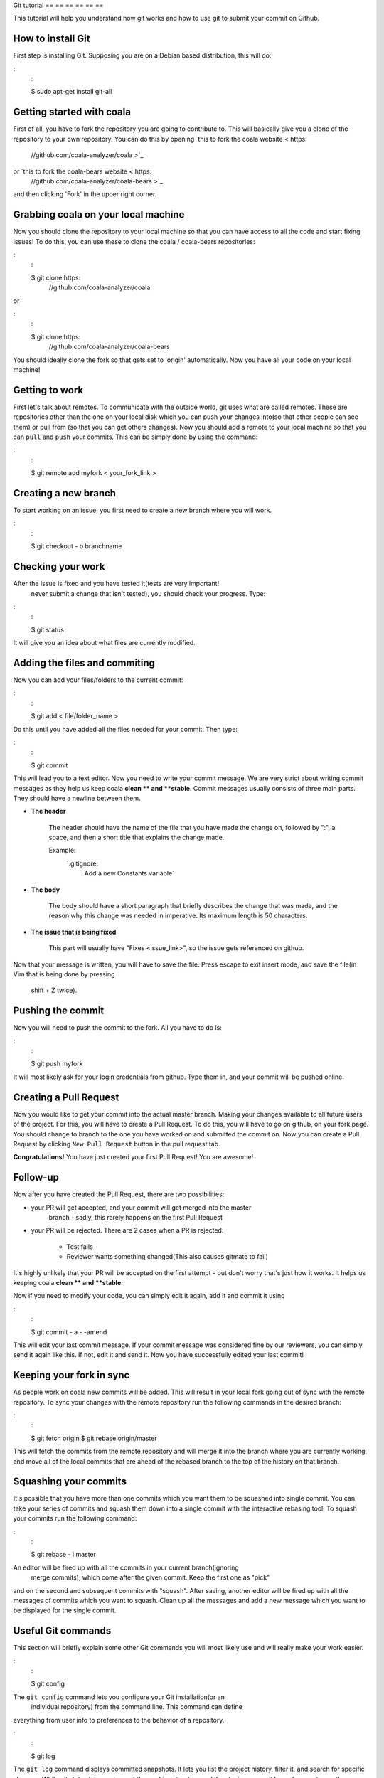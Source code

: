 Git tutorial
== == == == == ==

This tutorial will help you understand how git works and how to use git to
submit your commit on Github.

.. note:
    :
    This tutorial is about using Git in bash/cmd, which we highly recommend,
    as it's cleaner.
    Github is a totally different thing, it is the web interface or app.

How to install Git
------------------

First step is installing Git. Supposing you are on a Debian based distribution,
this will do:

:
    :

    $ sudo apt-get install git-all

Getting started with coala
--------------------------

First of all, you have to fork the repository you are going to contribute to.
This will basically give you a clone of the repository to your own repository.
You can do this by opening `this to fork the coala website < https:
    //github.com/coala-analyzer/coala >`_
or `this to fork the coala-bears website < https:
    //github.com/coala-analyzer/coala-bears >`_
and then clicking 'Fork' in the upper right corner.

Grabbing coala on your local machine
------------------------------------

Now you should clone the repository to your local machine so that you can have
access to all the code and start fixing issues!
To do this, you can use these to clone the coala / coala-bears repositories:

:
    :

    $ git clone https:
        //github.com/coala-analyzer/coala

or

:
    :

    $ git clone https:
        //github.com/coala-analyzer/coala-bears

You should ideally clone the fork so that gets set to 'origin' automatically.
Now you have all your code on your local machine!

Getting to work
---------------

First let's talk about remotes. To communicate with the outside world, git uses
what are called remotes. These are repositories other than the one on your local
disk which you can push your changes into(so that other people can see them) or
pull from (so that you can get others changes).
Now you should add a remote to your local machine so that you can ``pull`` and
``push`` your commits. This can be simply done by using the command:

:
    :

    $ git remote add myfork < your_fork_link >

.. note:
    :
    **myfork ** is just a name we used for simplicity. You can
    name it however you want.

Creating a new branch
---------------------

To start working on an issue, you first need to create a new branch where you
will work.

:
    :

    $ git checkout - b branchname

.. note:
    :

    ``checkout`` will switch to the newly created branch.

    ``-b`` will create a new branch if the branch doesn't already exist.

Checking your work
------------------

After the issue is fixed and you have tested it(tests are very important!
                                                never submit a change that isn't tested), you should check your progress. Type:

:
    :

    $ git status

It will give you an idea about what files are currently modified.

.. note:
    :

    Tip:
        If there's something you don't find, you can always use:

    ``$ git grep "syntax"``

    This will search through the whole repository and show you the files
    that contain the syntax.

.. seealso:
    :
    For more information about tests, check `this link < http:
        //coala.readthedocs.org/en/latest/Getting_Involved/Writing_Tests.html >`_.

Adding the files and commiting
------------------------------

Now you can add your files/folders to the current commit:

:
    :

    $ git add < file/folder_name >

Do this until you have added all the files needed for your commit.
Then type:

:
    :

    $ git commit

This will lead you to a text editor. Now you need to write your commit message.
We are very strict about writing commit messages as they help us keep coala
**clean ** and **stable**. Commit messages usually consists of three main
parts. They should have a newline between them.

- **The header**

    The header should have the name of the file that you have made the change on,
    followed by ":", a space, and then a short title that explains the change
    made.

    Example:
        `.gitignore:
            Add a new Constants variable`

- **The body**

    The body should have a short paragraph that briefly describes the change
    that was made, and the reason why this change was needed in imperative.
    Its maximum length is 50 characters.

- **The issue that is being fixed**

    This part will usually have "Fixes <issue_link>", so the issue gets referenced
    on github.

.. seealso:
    :

    For more information about writing commit messages, check this
    `link < http:
        //coala.readthedocs.org/en/latest/Getting_Involved/Writing_Good_Commits.html >`_.

Now that your message is written, you will have to save the file. Press escape
to exit insert mode, and save the file(in Vim that is being done by pressing
                                       shift + Z twice).

Pushing the commit
------------------

Now you will need to push the commit to the fork. All you have to do is:

:
    :

    $ git push myfork

It will most likely ask for your login credentials from github. Type them in,
and your commit will be pushed online.

Creating a Pull Request
-----------------------

Now you would like to get your commit into the actual master branch. Making
your changes available to all future users of the project. For this, you will
have to create a Pull Request. To do this, you will have to go on github, on
your fork page. You should change to branch to the one you have worked on and
submitted the commit on. Now you can create a Pull Request by clicking
``New Pull Request`` button in the pull request tab.

**Congratulations!** You have just created your first Pull Request!
You are awesome!

.. note:
    :
    If you see any error like ``1 commit ahead of the master branch`` you need
    to sync your local fork with the remote repository before sending
    a pull request.

    More information regarding syncing can be found `here < http:
        # keeping-your-fork-in-sync>`_.
        //coala.readthedocs.org/en/latest/Users/Tutorials/Git_Help.html

Follow-up
---------

Now after you have created the Pull Request, there are two possibilities:

- your PR will get accepted, and your commit will get merged into the master
    branch - sadly, this rarely happens on the first Pull Request

- your PR will be rejected. There are 2 cases when a PR is rejected:

    - Test fails
    - Reviewer wants something changed(This also causes gitmate to fail)

It's highly unlikely that your PR will be accepted on the first attempt - but
don't worry that's just how it works. It helps us keeping coala
**clean ** and **stable**.

.. seealso:
    :

    `Review Process < http:
        //coala.readthedocs.org/en/latest/Getting_Involved/Review.html >`_.

Now if you need to modify your code, you can simply edit it again, add it and
commit it using

:
    :

    $ git commit - a - -amend

This will edit your last commit message. If your commit message was considered
fine by our reviewers, you can simply send it again like this. If not, edit it
and send it.
Now you have successfully edited your last commit!

Keeping your fork in sync
-------------------------

As people work on coala new commits will be added. This will result in your
local fork going out of sync with the remote repository.
To sync your changes with the remote repository run the following commands in
the desired branch:

:
    :

    $ git fetch origin
    $ git rebase origin/master

This will fetch the commits from the remote repository and will merge it into
the branch where you are currently working, and move all of the local commits
that are ahead of the rebased branch to the top of the history on that branch.

.. note:
    :

    After following these instructions when you try to push to remote you may
    get fast-forwarding error. If that is the case, then you will have to
    force push since you are attempting to rewrite the git commit history.
    To do that append the ``- -force`` argument in the push command:

    ``$ git push myfork - -force``

    **Warning:
        ** Never force-push on the master branch, or any branch not
    owned by you.

Squashing your commits
-------------------------

It's possible that you have more than one commits which you want them to be
squashed into single commit. You can take your series of commits and squash
them down into a single commit with the interactive rebasing tool. To squash
your commits run the following command:

:
    :

    $ git rebase - i master

.. note:
    :

    master is the SHA1 hash of the commit before which you want to squash all
    the commits and make sure that rebase is done onto master branch.

An editor will be fired up with all the commits in your current branch(ignoring
                                                                       merge commits), which come after the given commit. Keep the first one as "pick"
and on the second and subsequent commits with "squash". After saving, another
editor will be fired up with all the messages of commits which you want to
squash. Clean up all the messages and add a new message which you want to be
displayed for the single commit.

Useful Git commands
-------------------

This section will briefly explain some other Git commands you will most likely
use and will really make your work easier.

:
    :

    $ git config

The ``git config`` command lets you configure your Git installation(or an
                                                                    individual repository) from the command line. This command can define
everything from user info to preferences to the behavior of a repository.

:
    :

    $ git log

The ``git log`` command displays committed snapshots. It lets you list the
project history, filter it, and search for specific changes. While git status
lets you inspect the working directory and the staging area, git log only
operates on the committed history.

:
    :

    $ git push - -force myfork

While we normally use ``git push myfork`` to push your commit to your fork,
after further editing and work on your commit, you will need to use the
``--force`` parameter to your push to automatically update your Pull Request.

:
    :

    $ git reset - -hard

Reset the staging area and the working directory to match the most recent
commit. In addition to unstaging changes, the ``- -hard`` flag tells Git to
overwrite all changes in the working directory, too. Put another way:
    this
obliterates all uncommitted changes, so make sure you really want to throw
away your local developments before using it.

:
    :

    $ git clean

The ``git clean`` command removes untracked files from your working directory.
This is really more of a convenience command, since it’s trivial to see which
files are untracked with git status and remove them manually. Like an ordinary
rm command, ``git clean`` is not undoable, so make sure you really want to
delete the untracked files before you run it.

:
    :

    $ git checkout < branch >

The ``git checkout`` command is used to switch to another branch in the
repository. Here < branch > is the name of the branch you want to switch to.

:
    :

    $ git rebase

Rebasing is the process of moving a branch to a new base commit. From a content
perspective, rebasing really is just moving a branch from one commit to another.
But internally, Git accomplishes this by creating new commits and applying them
to the specified base—it’s literally rewriting your project history. It’s very
important to understand that, even though the branch looks the same, it’s
composed of entirely new commits.


:
    :

    $ git rebase - i

Running ``git rebase`` with the - i flag begins an interactive rebasing session.
Instead of blindly moving all of the commits to the new base, interactive
rebasing gives you the opportunity to alter individual commits in the process.
This lets you clean up history by removing, splitting, and altering an existing
series of commits. It’s like ``git commit - -amend`` on steroids.
Usage is ``$ git rebase - i < base >``. Rebase the current branch onto < base >, but
use an interactive rebasing session. This opens an editor where you can enter
commands(described below) for each commit to be rebased. These commands
determine how individual commits will be transferred to the new base. You can
also reorder the commit listing to change the order of the commits themselves.

